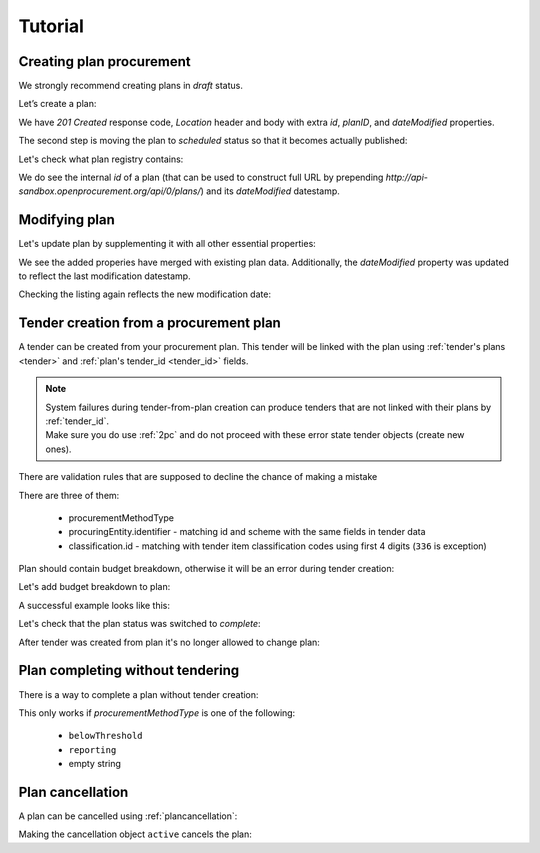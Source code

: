 .. _planning_tutorial:

Tutorial
========

Creating plan procurement
-------------------------

We strongly recommend creating plans in `draft` status.

Let’s create a plan:

.. httpexample:: tutorial/create-plan.http
   :code:

We have `201 Created` response code, `Location` header and body with extra `id`, `planID`, and `dateModified` properties.

The second step is moving the plan to `scheduled` status so that it becomes actually published:

.. httpexample:: tutorial/patch-plan-status-scheduled.http
   :code:

Let's check what plan registry contains:

.. httpexample:: tutorial/plan-listing.http
   :code:

We do see the internal `id` of a plan (that can be used to construct full URL by prepending `http://api-sandbox.openprocurement.org/api/0/plans/`) and its `dateModified` datestamp.


Modifying plan
--------------

Let's update plan by supplementing it with all other essential properties:

.. httpexample:: tutorial/patch-plan-procuringEntity-name.http
   :code:

.. XXX body is empty for some reason (printf fails)

We see the added properies have merged with existing plan data. Additionally, the `dateModified` property was updated to reflect the last modification datestamp.

Checking the listing again reflects the new modification date:

.. httpexample:: tutorial/plan-listing-after-patch.http
   :code:

.. _tender-from-plan:


Tender creation from a procurement plan
---------------------------------------

A tender can be created from your procurement plan. This tender will be linked with the plan
using :ref:`tender's plans <tender>` and :ref:`plan's tender_id <tender_id>` fields.

.. note::
    | System failures during tender-from-plan creation can produce tenders that are not linked with their plans by :ref:`tender_id`.
    | Make sure you do use :ref:`2pc` and do not proceed with these error state tender objects (create new ones).


There are validation rules that are supposed to decline the chance of making a mistake

.. httpexample:: tutorial/tender-from-plan-validation.http
   :code:

There are three of them:

    * procurementMethodType
    * procuringEntity.identifier - matching id and scheme with the same fields in tender data
    * classification.id  - matching with tender item classification codes using first 4 digits (``336`` is exception)

Plan should contain budget breakdown, otherwise it will be an error during tender creation:

.. httpexample:: tutorial/tender-from-plan-breakdown.http
   :code:

Let's add budget breakdown to plan:

.. httpexample:: tutorial/patch-plan-breakdown.http
   :code:

A successful example looks like this:

.. httpexample:: tutorial/tender-from-plan.http
   :code:

Let's check that the plan status was switched to `complete`:

.. httpexample:: tutorial/get-complete-plan.http
   :code:

After tender was created from plan it's no longer allowed to change plan:

.. httpexample:: tutorial/tender-from-plan-readonly.http
   :code:



Plan completing without tendering
---------------------------------

There is a way to complete a plan without tender creation:

.. httpexample:: tutorial/complete-plan-manually.http
   :code:

This only works if `procurementMethodType` is one of the following:

    * ``belowThreshold``
    * ``reporting``
    * empty string


Plan cancellation
-----------------

A plan can be cancelled using :ref:`plancancellation`:

.. httpexample:: tutorial/plan-cancellation.http
   :code:

Making the cancellation object ``active`` cancels the plan:

.. httpexample:: tutorial/plan-cancellation-activation.http
   :code:
